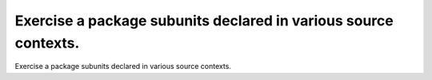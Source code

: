 Exercise a package subunits declared in various source contexts.
================================================================

Exercise a package subunits declared in various source contexts.
 

